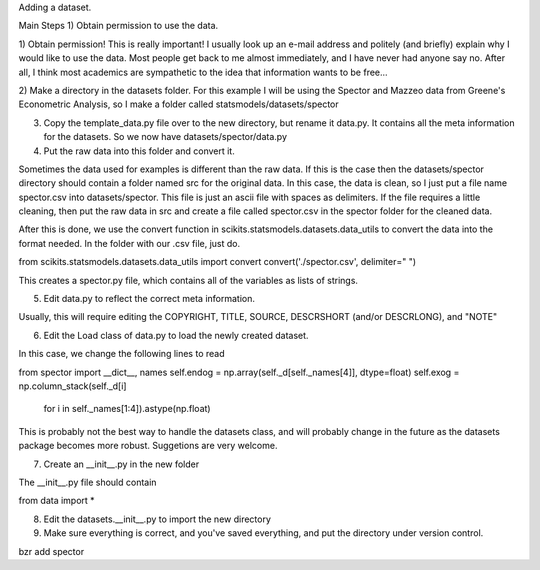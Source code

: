 Adding a dataset.

Main Steps
1) Obtain permission to use the data.

1) Obtain permission!  This is really important!  I usually look up an e-mail
address and politely (and briefly) explain why I would like to use the data.
Most people get back to me almost immediately, and I have never had anyone say
no.  After all, I think most academics are sympathetic to the idea that
information wants to be free...

2) Make a directory in the datasets folder.  For this example I will be using
the Spector and Mazzeo data from Greene's Econometric Analysis, so I make a
folder called statsmodels/datasets/spector

3) Copy the template_data.py file over to the new directory, but rename it data.py.  It contains all the meta information for the datasets.  So we now have datasets/spector/data.py

4) Put the raw data into this folder and convert it.

Sometimes the data used for examples is different than the raw data.  If this
is the case then the datasets/spector directory should contain a folder named
src for the original data.  In this case, the data is clean, so I just put a
file name spector.csv into datasets/spector.  This file is just an ascii file
with spaces as delimiters.  If the file requires a little cleaning, then put the
raw data in src and create a file called spector.csv in the spector folder for
the cleaned data.

After this is done, we use the convert function in scikits.statsmodels.datasets.data_utils to convert the data into the format needed. In the folder with our .csv file, just do.

from scikits.statsmodels.datasets.data_utils import convert
convert('./spector.csv', delimiter=" ")

This creates a spector.py file, which contains all of the variables as lists of strings.

5) Edit data.py to reflect the correct meta information.

Usually, this will require editing the COPYRIGHT, TITLE, SOURCE,
DESCRSHORT (and/or DESCRLONG), and "NOTE"

6) Edit the Load class of data.py to load the newly created dataset.

In this case, we change the following lines to read

from spector import __dict__, names
self.endog = np.array(self._d[self._names[4]], dtype=float)
self.exog = np.column_stack(self._d[i] \
    for i in self._names[1:4]).astype(np.float)

This is probably not the best way to handle the datasets class, and will
probably change in the future as the datasets package becomes more robust.
Suggetions are very welcome.

7) Create an __init__.py in the new folder

The __init__.py file should contain

from data import *

8) Edit the datasets.__init__.py to import the new directory

9) Make sure everything is correct, and you've saved everything,
   and put the directory under version control.

bzr add spector


